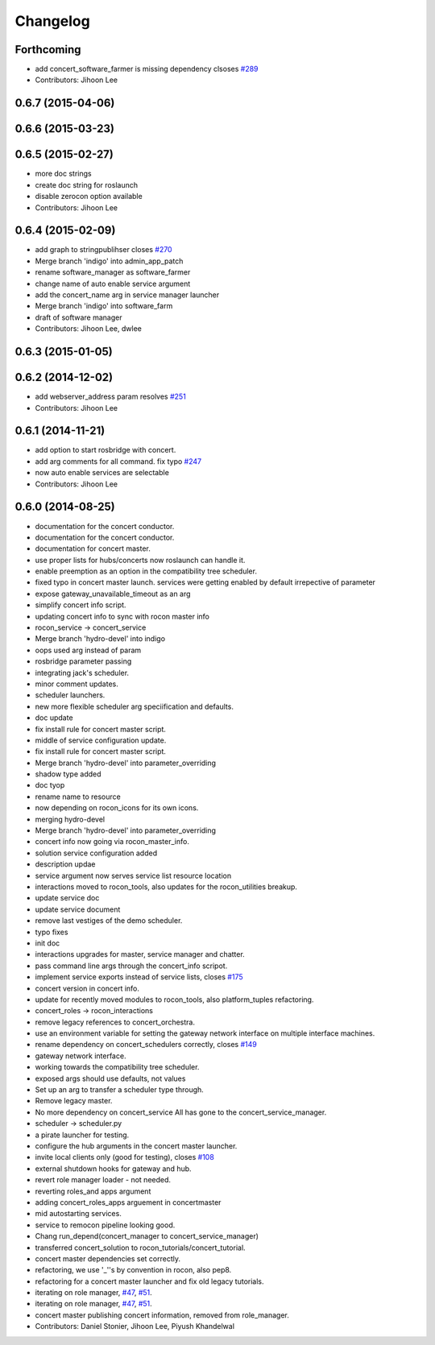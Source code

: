 Changelog
=========

Forthcoming
-----------
* add concert_software_farmer is missing dependency clsoses `#289 <https://github.com/robotics-in-concert/rocon_concert/issues/289>`_
* Contributors: Jihoon Lee

0.6.7 (2015-04-06)
------------------

0.6.6 (2015-03-23)
------------------

0.6.5 (2015-02-27)
------------------
* more doc strings
* create doc string for roslaunch
* disable zerocon option available
* Contributors: Jihoon Lee

0.6.4 (2015-02-09)
------------------
* add graph to stringpublihser closes `#270 <https://github.com/robotics-in-concert/rocon_concert/issues/270>`_
* Merge branch 'indigo' into admin_app_patch
* rename software_manager as software_farmer
* change name of auto enable service argument
* add the concert_name arg in service manager launcher
* Merge branch 'indigo' into software_farm
* draft of software manager
* Contributors: Jihoon Lee, dwlee

0.6.3 (2015-01-05)
------------------

0.6.2 (2014-12-02)
------------------
* add webserver_address param resolves `#251 <https://github.com/robotics-in-concert/rocon_concert/issues/251>`_
* Contributors: Jihoon Lee

0.6.1 (2014-11-21)
------------------
* add option to start rosbridge with concert.
* add arg comments for all command. fix typo `#247 <https://github.com/robotics-in-concert/rocon_concert/issues/247>`_
* now auto enable services are selectable
* Contributors: Jihoon Lee

0.6.0 (2014-08-25)
------------------
* documentation for the concert conductor.
* documentation for the concert conductor.
* documentation for concert master.
* use proper lists for hubs/concerts now roslaunch can handle it.
* enable preemption as an option in the compatibility tree scheduler.
* fixed typo in concert master launch. services were getting enabled by default irrepective of parameter
* expose gateway_unavailable_timeout as an arg
* simplify concert info script.
* updating concert info to sync with rocon master info
* rocon_service -> concert_service
* Merge branch 'hydro-devel' into indigo
* oops used arg instead of param
* rosbridge parameter passing
* integrating jack's scheduler.
* minor comment updates.
* scheduler launchers.
* new more flexible scheduler arg speciification and defaults.
* doc update
* fix install rule for concert master script.
* middle of service configuration update.
* fix install rule for concert master script.
* Merge branch 'hydro-devel' into parameter_overriding
* shadow type added
* doc tyop
* rename name to resource
* now depending on rocon_icons for its own icons.
* merging hydro-devel
* Merge branch 'hydro-devel' into parameter_overriding
* concert info now going via rocon_master_info.
* solution service configuration added
* description updae
* service argument now serves service list resource location
* interactions moved to rocon_tools, also updates for the rocon_utilities breakup.
* update service doc
* update service document
* remove last vestiges of the demo scheduler.
* typo fixes
* init doc
* interactions upgrades for master, service manager and chatter.
* pass command line args through the concert_info scripot.
* implement service exports instead of service lists, closes `#175 <https://github.com/robotics-in-concert/rocon_concert/issues/175>`_
* concert version in concert info.
* update for recently moved modules to rocon_tools, also platform_tuples refactoring.
* concert_roles -> rocon_interactions
* remove legacy references to concert_orchestra.
* use an environment variable for setting the gateway network interface on
  multiple interface machines.
* rename dependency on concert_schedulers correctly, closes `#149 <https://github.com/robotics-in-concert/rocon_concert/issues/149>`_
* gateway network interface.
* working towards the compatibility tree scheduler.
* exposed args should use defaults, not values
* Set up an arg to transfer a scheduler type through.
* Remove legacy master.
* No more dependency on concert_service
  All has gone to the concert_service_manager.
* scheduler -> scheduler.py
* a pirate launcher for testing.
* configure the hub arguments in the concert master launcher.
* invite local clients only (good for testing), closes `#108 <https://github.com/robotics-in-concert/rocon_concert/issues/108>`_
* external shutdown hooks for gateway and hub.
* revert role manager loader - not needed.
* reverting roles_and apps argument
* adding concert_roles_apps arguement in concertmaster
* mid autostarting services.
* service to remocon pipeline looking good.
* Chang run_depend(concert_manager to concert_service_manager)
* transferred concert_solution to rocon_tutorials/concert_tutorial.
* concert master dependencies set correctly.
* refactoring, we use '_''s by convention in rocon, also pep8.
* refactoring for a concert master launcher and fix old legacy tutorials.
* iterating on role manager, `#47 <https://github.com/robotics-in-concert/rocon_concert/issues/47>`_, `#51 <https://github.com/robotics-in-concert/rocon_concert/issues/51>`_.
* iterating on role manager, `#47 <https://github.com/robotics-in-concert/rocon_concert/issues/47>`_, `#51 <https://github.com/robotics-in-concert/rocon_concert/issues/51>`_.
* concert master publishing concert information, removed from role_manager.
* Contributors: Daniel Stonier, Jihoon Lee, Piyush Khandelwal
